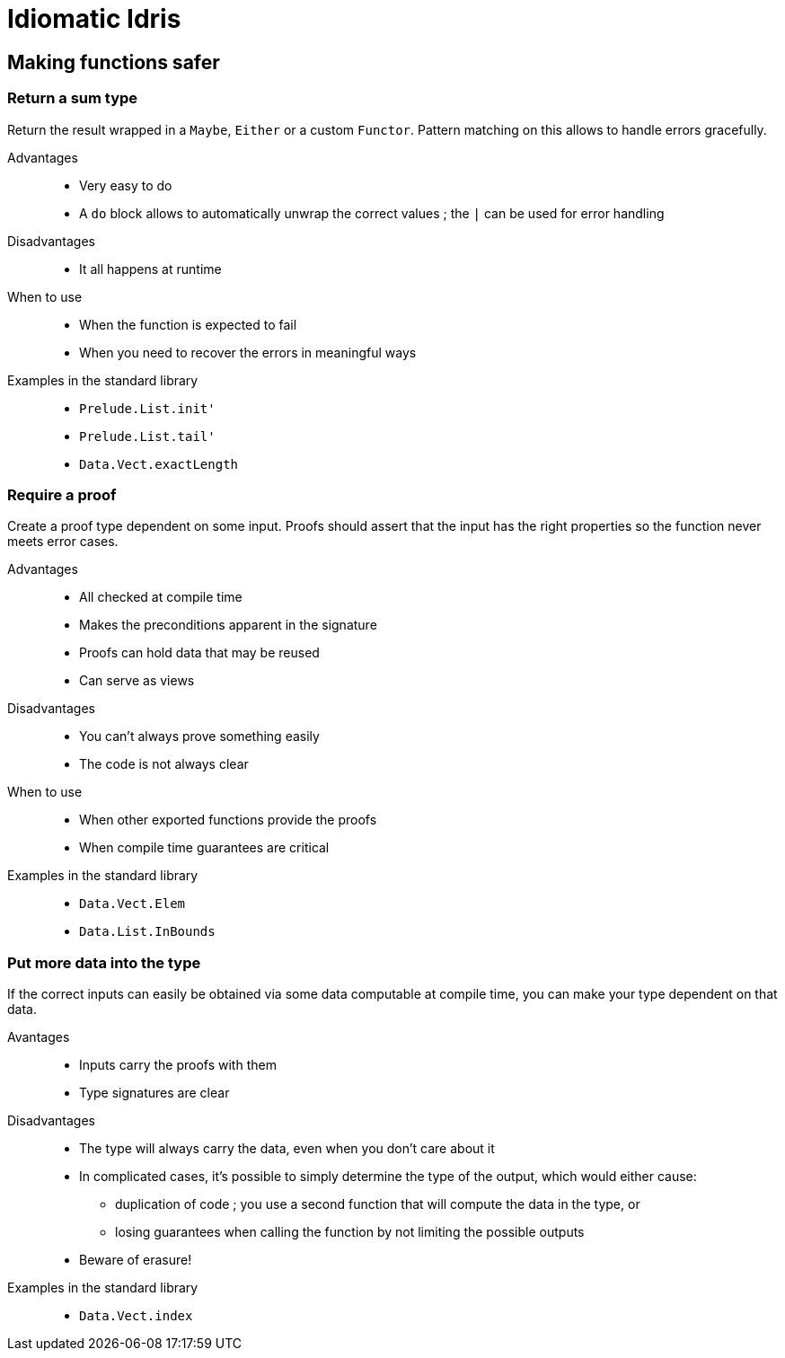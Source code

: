 = Idiomatic Idris

== Making functions safer

=== Return a sum type

Return the result wrapped in a `Maybe`, `Either` or a custom `Functor`.
Pattern matching on this allows to handle errors gracefully.

Advantages::
  - Very easy to do
  - A `do` block allows to automatically unwrap the correct values ; the `|`
can be used for error handling

Disadvantages::
  - It all happens at runtime

When to use::
  - When the function is expected to fail
  - When you need to recover the errors in meaningful ways

Examples in the standard library::
  - `Prelude.List.init'`
  - `Prelude.List.tail'`
  - `Data.Vect.exactLength`

=== Require a proof

Create a proof type dependent on some input. Proofs should assert
that the input has the right properties so the function never meets error
cases.

Advantages::
  - All checked at compile time
  - Makes the preconditions apparent in the signature
  - Proofs can hold data that may be reused
  - Can serve as views

Disadvantages::
  - You can't always prove something easily
  - The code is not always clear

When to use::
  - When other exported functions provide the proofs
  - When compile time guarantees are critical

Examples in the standard library::
  - `Data.Vect.Elem`
  - `Data.List.InBounds`

=== Put more data into the type

If the correct inputs can easily be obtained via some data computable at
compile time, you can make your type dependent on that data.

Avantages::
  - Inputs carry the proofs with them
  - Type signatures are clear

Disadvantages::
  - The type will always carry the data, even when you don't care about it
  - In complicated cases, it's possible to simply determine the type of the
output, which would either cause:
    * duplication of code ; you use a second function that will compute the
data in the type, or
    * losing guarantees when calling the function by not limiting the
possible outputs
  - Beware of erasure!

Examples in the standard library::
  - `Data.Vect.index`



